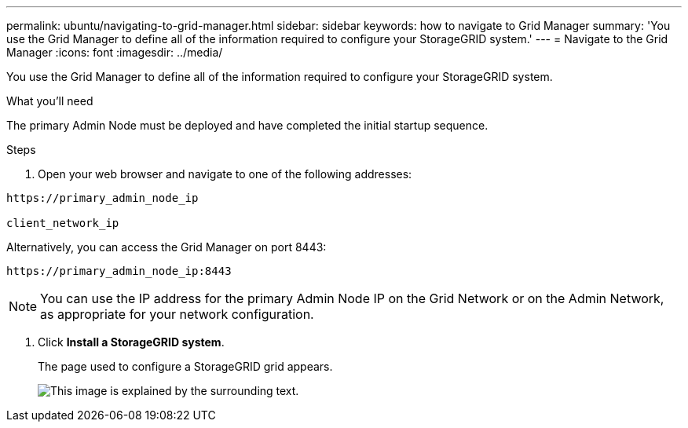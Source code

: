 ---
permalink: ubuntu/navigating-to-grid-manager.html
sidebar: sidebar
keywords: how to navigate to Grid Manager
summary: 'You use the Grid Manager to define all of the information required to configure your StorageGRID system.'
---
= Navigate to the Grid Manager
:icons: font
:imagesdir: ../media/

[.lead]
You use the Grid Manager to define all of the information required to configure your StorageGRID system.

.What you'll need

The primary Admin Node must be deployed and have completed the initial startup sequence.

.Steps

. Open your web browser and navigate to one of the following addresses:

----
https://primary_admin_node_ip

client_network_ip
----

Alternatively, you can access the Grid Manager on port 8443:

----
https://primary_admin_node_ip:8443
----

NOTE: You can use the IP address for the primary Admin Node IP on the Grid Network or on the Admin Network, as appropriate for your network configuration.

. Click *Install a StorageGRID system*.
+
The page used to configure a StorageGRID grid appears.
+
image::../media/gmi_installer_first_screen.gif[This image is explained by the surrounding text.]
